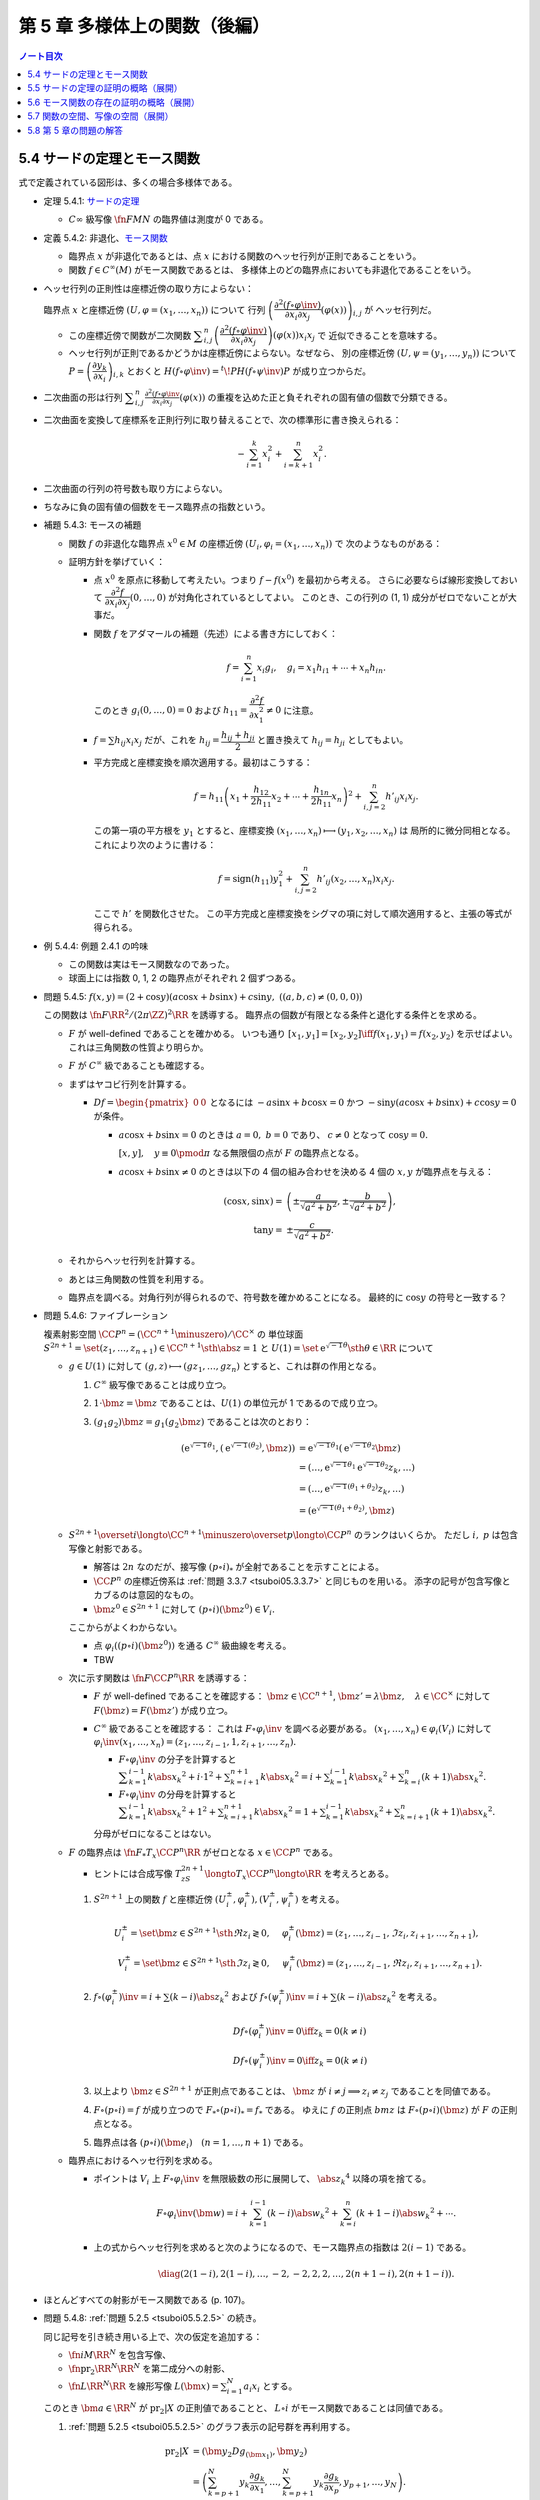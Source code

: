 ======================================================================
第 5 章 多様体上の関数（後編）
======================================================================

.. contents:: ノート目次

5.4 サードの定理とモース関数
======================================================================
式で定義されている図形は、多くの場合多様体である。

* 定理 5.4.1: `サードの定理 <http://mathworld.wolfram.com/SardsTheorem.html>`__

  * :math:`C\infty` 級写像 :math:`\fn{F}{M}N` の臨界値は測度が 0 である。

* 定義 5.4.2: 非退化、`モース関数 <http://mathworld.wolfram.com/MorseFunction.html>`__

  * 臨界点 :math:`x` が非退化であるとは、点 :math:`x` における関数のヘッセ行列が正則であることをいう。
  * 関数 :math:`f \in C^\infty(M)` がモース関数であるとは、
    多様体上のどの臨界点においても非退化であることをいう。

* ヘッセ行列の正則性は座標近傍の取り方によらない：

  臨界点 :math:`x` と座標近傍 :math:`(U, \varphi = (x_1, \dotsc, x_n))` について
  行列 :math:`\left(\dfrac{\partial^2 (f \circ \varphi\inv)}{\partial x_i \partial x_j}(\varphi(x))\right)_{i, j}` が
  ヘッセ行列だ。

  * この座標近傍で関数が二次関数 :math:`\displaystyle \sum_{i, j}^n \left(\dfrac{\partial^2 (f \circ \varphi\inv)}{\partial x_i \partial x_j}\right)(\varphi(x))x_i x_j` で
    近似できることを意味する。

  * ヘッセ行列が正則であるかどうかは座標近傍によらない。なぜなら、
    別の座標近傍 :math:`(U, \psi = (y_1, \dots, y_n))` について
    :math:`P = \left(\dfrac{\partial y_k}{\partial x_i}\right)_{i, k}` とおくと
    :math:`H(f \circ \varphi\inv) = {}^t\!PH(f \circ \psi\inv)P` が成り立つからだ。

* 二次曲面の形は行列 :math:`\displaystyle \sum_{i, j}^n \frac{\partial^2(f \circ \varphi\inv}{\partial x_i \partial x_j}(\varphi(x))`
  の重複を込めた正と負それぞれの固有値の個数で分類できる。

* 二次曲面を変換して座標系を正則行列に取り替えることで、次の標準形に書き換えられる：

  .. math::

     -\sum_{i = 1}^k x_i^2 + \sum_{i = k + 1}^n x_i^2.

* 二次曲面の行列の符号数も取り方によらない。
* ちなみに負の固有値の個数をモース臨界点の指数という。

* 補題 5.4.3: モースの補題

  * 関数 :math:`f` の非退化な臨界点 :math:`x^0 \in M` の座標近傍 :math:`(U_i, \varphi_i = (x_1, \dotsc, x_n))` で
    次のようなものがある：

    .. math::
       :nowrap:

       \begin{align*}
       (f \circ \varphi_i\inv)(x_1, \dotsc, x_n) = f(x^0) - \sum_{i = 1}^k x_i^2 + \sum_{i = k + 1}^n x_i^2.
       \end{align*}

  * 証明方針を挙げていく：

    * 点 :math:`x^0` を原点に移動して考えたい。つまり :math:`f - f(x^0)` を最初から考える。
      さらに必要ならば線形変換しておいて :math:`\dfrac{\partial^2 f}{\partial x_i \partial x_j}(0, \dotsc, 0)` が対角化されているとしてよい。
      このとき、この行列の (1, 1) 成分がゼロでないことが大事だ。

    * 関数 :math:`f` をアダマールの補題（先述）による書き方にしておく：

      .. math::

         f = \sum_{i = 1}^n x_i g_i,\quad
         g_i = x_1 h_{i1} + \dotsb + x_n h_{in}.

      このとき :math:`g_i(0, \dotsc, 0) = 0` および :math:`h_{11} = \dfrac{\partial^2 f}{\partial x_1^2} \ne 0` に注意。

    * :math:`f = \sum h_{ij} x_i x_j` だが、これを :math:`h_{ij} = \dfrac{h_{ij} + h_{ji}}{2}` と置き換えて
      :math:`h_{ij} = h_{ji}` としてもよい。

    * 平方完成と座標変換を順次適用する。最初はこうする：

      .. math::

         f = h_{11}\left(x_1 + \frac{h_{12}}{2 h_{11}}x_2 + \dotsb + \frac{h_{1n}}{2 h_{11}}x_n\right)^2
           + \sum_{i, j = 2}^n h'_{ij} x_i x_j.

      この第一項の平方根を :math:`y_1` とすると、座標変換 :math:`(x_1, \dotsc, x_n) \longmapsto (y_1, x_2, \dotsc, x_n)` は
      局所的に微分同相となる。これにより次のように書ける：

      .. math::

         f = \operatorname{sign}(h_{11})y_1^2 + \sum_{i, j = 2}^n h'_{ij}(x_2, \dotsc, x_n) x_i x_j.

      ここで :math:`h'` を関数化させた。
      この平方完成と座標変換をシグマの項に対して順次適用すると、主張の等式が得られる。

* 例 5.4.4: 例題 2.4.1 の吟味

  * この関数は実はモース関数なのであった。
  * 球面上には指数 0, 1, 2 の臨界点がそれぞれ 2 個ずつある。

* 問題 5.4.5: :math:`f(x, y) = (2 + \cos y)(a\cos x + b \sin x) + c \sin y,\ ((a, b, c) \ne (0, 0, 0))`

  この関数は :math:`\fn{F}{\RR^2/(2\pi\ZZ)^2}\RR` を誘導する。
  臨界点の個数が有限となる条件と退化する条件とを求める。

  * :math:`F` が well-defined であることを確かめる。
    いつも通り :math:`[x_1, y_1] = [x_2, y_2] \iff f(x_1, y_1) = f(x_2, y_2)` を示せばよい。
    これは三角関数の性質より明らか。

  * :math:`F` が :math:`C^\infty` 級であることも確認する。

  * まずはヤコビ行列を計算する。

    * :math:`Df = \begin{pmatrix}0 & 0\end{pmatrix}` となるには
      :math:`-a\sin x + b\cos x = 0` かつ :math:`-\sin y(a\cos x + b\sin x) + c\cos y = 0` が条件。

      * :math:`a\cos x + b\sin x = 0` のときは :math:`a = 0,\ b = 0` であり、
        :math:`c \ne 0` となって :math:`\cos y = 0.`

        :math:`[x, y], \quad y \equiv 0 \pmod \pi` なる無限個の点が :math:`F` の臨界点となる。

      * :math:`a\cos x + b\sin x \ne 0` のときは以下の 4 個の組み合わせを決める
        4 個の :math:`x, y` が臨界点を与える：

        .. math::

           \begin{align*}
           (\cos x, \sin x) =& \left(\pm\dfrac{a}{\sqrt{a^2 + b^2}}, \pm\dfrac{b}{\sqrt{a^2 + b^2}}\right),\\
           \tan y =& \pm\dfrac{c}{\sqrt{a^2 + b^2}}.
           \end{align*}

  * それからヘッセ行列を計算する。

    .. todo:: ヘッセ行列のコードを挿れる。

  * あとは三角関数の性質を利用する。
  * 臨界点を調べる。対角行列が得られるので、符号数を確かめることになる。
    最終的に :math:`\cos y` の符号と一致する？

* 問題 5.4.6: ファイブレーション

  複素射影空間 :math:`\CC P^n = (\CC^{n + 1} \minuszero)/\CC^\times` の
  単位球面 :math:`S^{2n + 1} = \set{(z_1, \dotsc, z_{n + 1}) \in \CC^{n + 1} \sth \abs{z} = 1}` と
  :math:`U(1) = \set{\mathrm e^{\sqrt{-1}\theta} \sth \theta \in \RR}` について

  * :math:`g \in U(1)` に対して :math:`(g, z) \longmapsto (gz_1, \dotsc, gz_n)` とすると、これは群の作用となる。

    #. :math:`C^\infty` 級写像であることは成り立つ。
    #. :math:`1 \cdot \bm z = \bm z` であることは、:math:`U(1)` の単位元が 1 であるので成り立つ。
    #. :math:`(g_1 g_2)\bm z = g_1(g_2 \bm z)` であることは次のとおり：

       .. math::

          \begin{align*}
              (\mathrm e^{\sqrt{-1}\theta_1}, (\mathrm e^{\sqrt{-1}(\theta_2)}, \bm z))
          & = \mathrm e^{\sqrt{-1}\theta_1}(\mathrm e^{\sqrt{-1}\theta_2}\bm z)\\
          & = (\dotsc, \mathrm e^{\sqrt{-1}\theta_1} \mathrm e^{\sqrt{-1}\theta_2} z_k, \dots)\\
          & = (\dotsc, \mathrm e^{\sqrt{-1}(\theta_1 + \theta_2)}z_k, \dots)\\
          & = (\mathrm e^{\sqrt{-1}(\theta_1 + \theta_2)}, \bm z)
          \end{align*}

  * :math:`S^{2n + 1} \overset{i}{\longto} \CC^{n + 1}\minuszero \overset{p}{\longto} \CC P^n` のランクはいくらか。
    ただし :math:`i,\ p` は包含写像と射影である。

    * 解答は :math:`2n` なのだが、接写像 :math:`(p \circ i)_*` が全射であることを示すことによる。
    * :math:`\CC P^n` の座標近傍系は :ref:`問題 3.3.7 <tsuboi05.3.3.7>` と同じものを用いる。
      添字の記号が包含写像とカブるのは意図的なもの。
    * :math:`\bm z^0 \in S^{2n + 1}` に対して :math:`(p \circ i)(\bm z^0) \in V_i.`

    ここからがよくわからない。

    * 点 :math:`\varphi_i((p \circ i)(\bm z^0))` を通る :math:`C^\infty` 級曲線を考える。
    * TBW

  * 次に示す関数は :math:`\fn{F}{\CC P^n}\RR` を誘導する：

    .. math::
       :nowrap:

       \begin{align*}
       f(z) = \dfrac{\displaystyle \sum_{k = 1}^{n + 1} k \abs{z_k} ^2}{\displaystyle \sum_{k = 1}^{n + 1} \abs{z_k} ^2}.
       \end{align*}

    * :math:`F` が well-defined であることを確認する：
      :math:`\bm z \in \CC^{n + 1}`, :math:`\bm z' = \lambda \bm z,\quad \lambda \in \CC^\times` に対して
      :math:`F(\bm z) = F(\bm z')` が成り立つ。

    * :math:`C^\infty` 級であることを確認する：
      これは :math:`F \circ \varphi_i\inv` を調べる必要がある。
      :math:`(x_1, \dotsc, x_n) \in \varphi_i(V_i)` に対して
      :math:`\varphi_i\inv(x_1, \dotsc, x_n) = (z_1, \dotsc, z_{i - 1}, 1, z_{i + 1}, \dotsc, z_n).`

      * :math:`F \circ \varphi_i\inv` の分子を計算すると
        :math:`\displaystyle \sum_{k = 1}^{i - 1}k\abs{x_k}^2 + i \cdot 1^2 + \sum_{k = i + 1}^{n + 1}k\abs{x_k}^2 = i + \sum_{k = 1}^{i - 1}k\abs{x_k}^2 + \sum_{k = i}^n(k + 1)\abs{x_k}^2.`

      * :math:`F \circ \varphi_i\inv` の分母を計算すると
        :math:`\displaystyle \sum_{k = 1}^{i - 1}k\abs{x_k}^2 + 1^2 + \sum_{k = i + 1}^{n + 1}k\abs{x_k}^2 = 1 + \sum_{k = 1}^{i - 1}k\abs{x_k}^2 + \sum_{k = i + 1}^n(k + 1)\abs{x_k}^2.`

      分母がゼロになることはない。

  * :math:`F` の臨界点は :math:`\fn{F_*}{T_x \CC P^n}\RR` がゼロとなる
    :math:`x \in \CC P^n` である。

    * ヒントには合成写像 :math:`T_zS^{2n + 1} \longto T_x\CC P^n \longto \RR` を考えろとある。

    #. :math:`S^{2n + 1}` 上の関数 :math:`f` と座標近傍 :math:`(U_i^\pm, \varphi_i^\pm), (V_i^\pm, \psi_i^\pm)` を考える。

       .. math::

          \begin{align*}
          U_i^\pm = \set{\bm z \in S^{2n + 1} \sth \Re z_i \gtrless 0}, & \quad \varphi_i^\pm(\bm z) = (z_1, \dotsc, z_{i - 1}, \Im z_i, z_{i + 1}, \dotsc, z_{n + 1}),\\
          V_i^\pm = \set{\bm z \in S^{2n + 1} \sth \Im z_i \gtrless 0}, & \quad \psi_i^\pm(\bm z) = (z_1, \dotsc, z_{i - 1}, \Re z_i, z_{i + 1}, \dotsc, z_{n + 1}).
          \end{align*}

    #. :math:`f \circ (\varphi_i^\pm)\inv = i + \sum(k - i)\abs{z_k}^2` および
       :math:`f \circ (\psi_i^\pm)\inv = i + \sum(k - i)\abs{z_k}^2` を考える。

       .. math::

          \begin{align*}
          &D f\circ (\varphi_i^\pm)\inv = 0 \iff z_k = 0 (k \ne i)\\
          &D f\circ (\psi_i^\pm)\inv = 0 \iff z_k = 0 (k \ne i)
          \end{align*}

    #. 以上より :math:`\bm z \in S^{2n + 1}` が正則点であることは、
       :math:`\bm z` が :math:`i \ne j \implies z_i \ne z_j` であることを同値である。

    #. :math:`F \circ (p \circ i) = f` が成り立つので :math:`F_* \circ (p \circ i)_* = f_*` である。
       ゆえに :math:`f` の正則点 :math:`bm z` は :math:`F \circ (p \circ i)(\bm z)` が :math:`F` の正則点となる。

    #. 臨界点は各 :math:`(p \circ i)(\bm e_i)\quad(n = 1, \dotsc, n + 1)` である。

  * 臨界点におけるヘッセ行列を求める。

    * ポイントは :math:`V_i` 上 :math:`F \circ \varphi_i\inv` を無限級数の形に展開して、
      :math:`\abs{z_k}^4` 以降の項を捨てる。

      .. math::

         F \circ \varphi_i\inv(\bm w) = i + \sum_{k = 1}^{i - 1}(k - i)\abs{w_k}^2 + \sum_{k = i}^n(k + 1 - i)\abs{w_k}^2 + \dotsb.

    * 上の式からヘッセ行列を求めると次のようになるので、モース臨界点の指数は :math:`2(i - 1)` である。

      .. math::

         \diag(2(1 - i), 2(1 - i), \dotsc, -2, -2, 2, 2, \dotsc, 2(n + 1 - i), 2(n + 1 - i)).

* ほとんどすべての射影がモース関数である (p. 107)。

.. _tsuboi05.5.4.8:

* 問題 5.4.8: :ref:`問題 5.2.5 <tsuboi05.5.2.5>` の続き。

  同じ記号を引き続き用いる上で、次の仮定を追加する：

  * :math:`\fn{i}{M}\RR^N` を包含写像、
  * :math:`\fn{\operatorname{pr}_2}{\RR^N}\RR^N` を第二成分への射影、
  * :math:`\fn{L}{\RR^N}\RR` を線形写像 :math:`\displaystyle L(\bm x) = \sum_{i = 1}^N a_i x_i` とする。

  このとき :math:`\bm a \in \RR^N` が :math:`\operatorname{pr}_2|X` の正則値であることと、
  :math:`L \circ i` がモース関数であることは同値である。

  #. :ref:`問題 5.2.5 <tsuboi05.5.2.5>` のグラフ表示の記号群を再利用する。

     .. math::

        \begin{align*}
        \operatorname{pr}_2|X &= (\bm y_2 Dg_{(\bm x_1)}, \bm y_2)\\
        &= \left(\sum_{k = p + 1}^N y_k \frac{\partial g_k}{\partial x_1}, \dotsc,
           \sum_{k = p + 1}^N y_k \frac{\partial g_k}{\partial x_p},
           y_{p + 1}, \dotsc, y_N\right).
        \end{align*}

  #. ヤコビ行列を計算すると :math:`\sum y_k g_k` の二階微分からなる成分が現れるので、
     このブロックの正則性が条件となる。

  #. 一方、:math:`(L \circ i)(\bm x_1, g(\bm x_1)) = \sum a_k x_k + \sum a_k g_k` が
     :math:`\bm x^0` の近傍でモース関数であることは、
     :math:`\bm x^0` が :math:`\displaystyle a_l + \sum_{k = p + 1}^N a_k \frac{\partial g_k}{\partial x_l} = 0\quad(l = 1, \dotsc, p)`
     を満たすときにヘッセ行列 :math:`\displaystyle \left(\sum_{p + 1}^N a_k \frac{\partial^2 g_k}{\partial x_l \partial x_m}\right)_{l, m}` が
     正則であることと同値である。

     これは :math:`\bm a = (a_j) \in \RR^N` が :math:`F` のグラフ上で
     :math:`\operatorname{pr}_2|X` の正則値である条件と同じだ。

  #. あとはコンパクト性による。
     有限個の近傍それぞれで上の議論を繰り返すと
     :math:`(L \circ i)` がモース関数であることと、
     :math:`\bm a` が :math:`\operatorname{pr}_2|X` の正則値であることが同値となる。

5.5 サードの定理の証明の概略（展開）
======================================================================
証明のアウトラインが記されている。どうも測度論、例えばフビニの定理の知識を要するようだ。

5.6 モース関数の存在の証明の概略（展開）
======================================================================
:ref:`定理 5.2.3 <tsuboi05.5.2.3>` と :ref:`問題 5.4.8 <tsuboi05.5.4.8>` を合わせると
モース関数の存在を示すことができる (p. 111)。

5.7 関数の空間、写像の空間（展開）
======================================================================
関数空間 :math:`C^\infty(M)` の位相を何か定義して、コンパクト多様体上のモース関数の性質を述べたい。

以下で使用する記号として

* :math:`M` を n 次元コンパクト多様体、
* :math:`\set{(U_i, \varphi_i = (x_1^{(i)}, \dotsc, x_n^{(i)}))}` を有限座標近傍系、
* :math:`V_i \subset \closure{V_i} \subset U_i,\ \set{V_i}_{i = 1, \dotsc, k}` を開被覆

とする。

目標は :math:`C^r` 位相というものを定めること、つまり関数 :math:`f \in C^\infty(M)` の
:math:`\eps > 0` 近傍 :math:`N_\eps^r = N_\eps^r(f, \set{V_i})` を定めること。

.. math::
   :nowrap:

   \begin{gather*}
   N_\eps^r(f, \set{V_i}) = \Set{
       f + h \in C^\infty(M)
       \Sth s \le r,\ 
       \norm{D^s((h \circ \varphi_i\inv)|\varphi_i(\closure{V_i}))} < \eps
   }.
   \end{gather*}

「ヤコビ行列の :math:`s \le r` 乗のノルムが抑えられる」の意。
行列に対するノルムが具体的に何であるかを述べていないが、ノルムならば何でもよいようだ。
解析で採用する行列のノルムは次のものが普通であり、次のページでも言及されている：

.. math::

   \norm{A} = \sup_{\bm x \ne 0}\frac{\norm{A\bm x}}{\norm{\bm x}}.

* 補題 5.7.1: 有限座標近傍系を別のものにしても :math:`C^r` 位相は等しい。

  証明に使用する記号を定義しておく。

  * 別の座標近傍系を :math:`\set{(U_j', \varphi_j' = (y_1, \dotsc, y_n))}` とおく。
    このとき、先ほどと同じように開集合、コンパクト集合列 :math:`V_j' \subset \closure{V_j'} \subset U_j'` を取り、
    次を示すことを目標とする：

    .. math::

       N_\eps^r(f, \set{V_i}) \subset N_{K\eps}^r(f, \set{V_j'})

  * 座標変換をいつものように :math:`\gamma_{ij} = (\varphi_i \circ \varphi_j\inv)|\varphi_j'(U_i \cap U_j')` で表す。
    :math:`h \circ \varphi_j'\inv = (h \circ \varphi_i\inv) \circ \gamma_{ij}` のようになる。

  帰納法で示せば良いようだ。

  * :math:`r = 0` のときは :math:`N_\eps^0(f_i, \set{V_i}) = N_\eps^0(f_i, \set{V_j'})` は成り立つ。

    * ヤコビ行列のゼロ乗のノルムは単位行列のそれとなり、つまり 1 であるからということか。
      ということは、:math:`\eps` の値によっては :math:`C^0` 近傍は空集合になったりするのか？

  * :math:`r = 1` のとき：

    * :math:`D(h \circ \varphi_j'\inv) = D(h \circ \varphi_i\inv) \circ \gamma_{ij} D\gamma_{ij}` であり、
    * そして :math:`N_\eps^1(f, \set{V_i}) \subset N_K^1(f, \set{V_j'})` を満たす
      :math:`\eps` に依存する正の数 :math:`K` が下のようにしてとれるので成り立つ：

      .. math::
         :nowrap:

         \begin{gather*}
         K = \max_{i, j}
         \max_{x \in \varphi_j'(\closure{V_i} \cap \closure{V_j}')}
         \norm{D\gamma_{ij(x)}}.
         \end{gather*}

      添字が有限個であることと、各 :math:`\closure{V_i} \cap \closure{V_j}'` がコンパクトであることによる。

  * :math:`r = 2` のときは p. 104 のような（ここにはとても記せられない）計算をして
    :math:`N_\eps^2(f, \set{V_i}) \subset N_K^2(f, \set{V_j'})` を満たす
    :math:`\eps` 依存の正数 :math:`K` を取れることを示す。

  * 一般の :math:`r = s` のときは :ref:`chain rule <tsuboi05.1.2.8>` を順次実行して、
    上記の場合の成立を根拠に成り立つことを示す。

    * `ファー・ディ・ブルーノの公式 <http://mathworld.wolfram.com/FaadiBrunosFormula.html>`__
      という、合成写像の高次の微分を書き下すやり方がある。

* 定義 5.7.2: コンパクト多様体に関する関数空間 :math:`f \in C^\infty(M)` の :math:`C^r` 位相。
* 注意 5.7.3: コンパクトでない多様体の場合について。

  * :math:`\closure{V_i}` がコンパクトであるような開被覆を取れれば
    :math:`C^\infty(M)` の位相を定められる。ただし、開被覆の取り方が変わると位相も変わる。

* 定理 5.7.4: :math:`f \in C^\infty(M)` の :math:`C^2` 位相で、モース関数全体は開かつ稠密。

コンパクト多様体間の写像全体の空間 :math:`C^\infty(M, N)` についても :math:`C^r` 位相を考えられる。

* 多様体 :math:`N` の有限局所座標系を :math:`\set{(W_j, \psi_j)}` とする。

  * このとき次のような開被覆 :math:`\set{V_{ji}}` が存在するのであった：
    :math:`V_{ji} \subset \closure{V_{ji}} \subset U_i \cap F\inv(W_j).`

  * 開近傍の取り方は次のようになる：

    .. math::
       :nowrap:

       \begin{gather*}
       N_\eps^r(F, \set{V_{ji}}, \set{W_j}) = \Set{
           H \in C^\infty(M, N)
           \Sth s \le r,\ 
           \forall i, j,
           \norm{D^s((\psi_j \circ H \circ \varphi_i\inv - \psi_j \circ F \circ \varphi_i\inv)|\varphi_i(\closure{V_{ji}}))} < \eps
       }.
       \end{gather*}

    :math:`\varphi_i(\closure{V_{ji}})` はコンパクトゆえ、上の長い関数 :math:`\varphi_i(\closure{V_{ji}}) \longto \psi_j(V_j) \subset \RR^n`
    に近い :math:`C^\infty` 写像の像は :math:`\psi_j(V_j)` にあり、微分が定義できる。

  * :math:`C^r` 位相は各有限座標近傍系のとり方によらない。

写像の空間の開かつ稠密な集合は横断性を考えることで与えられる (p. 115)。

* 定理 5.7.6: 横断性定理

  難しい。

  :math:`C^\infty(M, N)` の :math:`C^1` 位相において、
  :math:`N` の部分多様体 :math:`L` を横断的な写像は開かつ稠密である。

  * :math:`F \in C^\infty(M, N)` について :math:`F(x) \in L` ならば
    :math:`F_*(T_x(M)) + T_{F(x)}L = T_{F(x)}N` が成り立つものの性質に関する定理。

  * 証明では線形代数の何かをまず利用する。
  * 途中、サードの定理を必要とする。

* 注意 5.7.7: :math:`\fn{F}{M}N` が :math:`L \subset N` と横断的ならば、
  :math:`F\inv(L)` は :math:`M` の余次元が :math:`L` のそれに等しいような部分多様体である。

* 注意 5.7.8: これは何を言っているのかわからない。
  包含写像の一方を近似する写像と取り替えると横断的となるとは？

5.8 第 5 章の問題の解答
======================================================================
ノートはすでに書いた。
